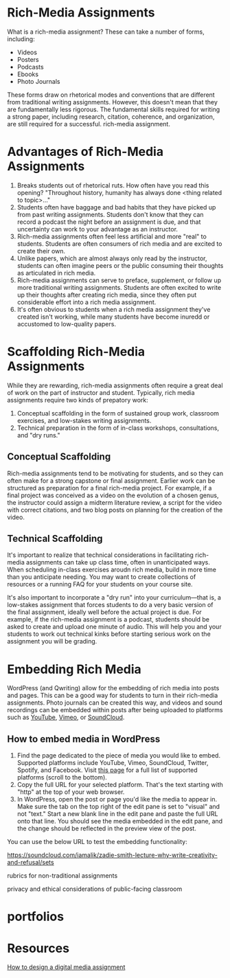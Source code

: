 * Rich-Media Assignments

What is a rich-media assignment? These can take a number of forms, including:

- Videos
- Posters
- Podcasts
- Ebooks
- Photo Journals

These forms draw on rhetorical modes and conventions that are different from traditional writing assignments. However, this doesn't mean that they are fundamentally less rigorous. The fundamental skills required for writing a strong paper, including research, citation, coherence, and organization, are still required for a successful. rich-media assignment.

* Advantages of Rich-Media Assignments

1. Breaks students out of rhetorical ruts. How often have you read this opening? "Throughout history, humanity has always done <thing related to topic>..."
2. Students often have baggage and bad habits that they have picked up from past writing assignments. Students don't know that they can record a podcast the night before an assignment is due, and that uncertainty can work to your advantage as an instructor.
3. Rich-media assignments often feel less artificial and more "real" to students. Students are often consumers of rich media and are excited to create their own.
4. Unlike papers, which are almost always only read by the instructor, students can often imagine peers or the public consuming their thoughts as articulated in rich media.
5. Rich-media assignments can serve to preface, supplement, or follow up more traditional writing assignments. Students are often excited to write up their thoughts after creating rich media, since they often put considerable effort into a rich media assignment.
6. It's often obvious to students when a rich media assignment they've created isn't working, while many students have become inuredd or accustomed to low-quality papers.

* Scaffolding Rich-Media Assignments

While they are rewarding, rich-media assignments often require a great deal of work on the part of instructor and student. Typically, rich media assignments require two kinds of prepatory work:
 
1. Conceptual scaffolding in the form of sustained group work, classroom exercises, and low-stakes writing assignments.
2. Technical preparation in the form of in-class workshops, consultations, and "dry runs."

** Conceptual Scaffolding

Rich-media assignments tend to be motivating for students, and so they can often make for a strong capstone or final assignment. Earlier work can be structured as preparation for a final rich-media project. For example, if a final project was conceived as a video on the evolution of a chosen genus, the instructor could assign a midterm literature review, a script for the video with correct citations, and two blog posts on planning for the creation of the video.

** Technical Scaffolding

It's important to realize that technical considerations in facilitating rich-media assignments can take up class time, often in unanticipated ways. When scheduling in-class exercises aroudn rich media, build in more time than you anticipate needing. You may want to create collections of resources or a running FAQ for your students on your course site. 

It's also important to incorporate a "dry run" into your curriculum—that is, a low-stakes assignment that forces students to do a very basic version of the final assignment, ideally well before the actual project is due. For example, if the rich-media assignment is a podcast, students should be asked to create and upload one minute of audio. This will help you and your students to work out technical kinks before starting serious work on the assignment you will be grading.

* Embedding Rich Media

WordPress (and Qwriting) allow for the embedding of rich media into posts and pages. This can be a good way for students to turn in their rich-media assignments. Photo journals can be created this way, and videos and sound recordings can be embedded within posts after being uploaded to platforms such as [[https://www.youtube.com/][YouTube]], [[https://vimeo.com/][Vimeo]], or [[https://soundcloud.com/search/sounds][SoundCloud]].

** How to embed media in WordPress

1. Find the page dedicated to the piece of media you would like to embed. Supported platforms include YouTube, Vimeo, SoundCloud, Twitter, Spotify, and Facebook. Visit [[https://codex.wordpress.org/Embeds][this page]] for a full list of supported platforms (scroll to the bottom).
2. Copy the full URL for your selected platform. That's the text starting with "http" at the top of your web browser. 
3. In WordPress, open the post or page you'd like the media to appear in. Make sure the tab on the top right of the edit pane is set to "visual" and not "text." Start a new blank line in the edit pane and paste the full URL onto that line. You should see the media embedded in the edit pane, and the change should be reflected in the preview view of the post.

You can use the below URL to test the embedding functionality:

https://soundcloud.com/iamalik/zadie-smith-lecture-why-write-creativity-and-refusal/sets


rubrics for non-traditional assignments

privacy and ethical considerations of public-facing classroom



* portfolios

* Resources
[[https://ltlatnd.wordpress.com/2012/11/05/how-to-design-a-digital-media-project/][How to design a digital media assignment]]

